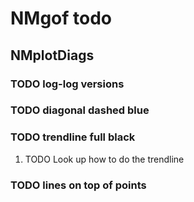 * NMgof todo
** NMplotDiags
*** TODO log-log versions
*** TODO diagonal dashed blue
*** TODO trendline full black
**** TODO Look up how to do the trendline
*** TODO lines on top of points
